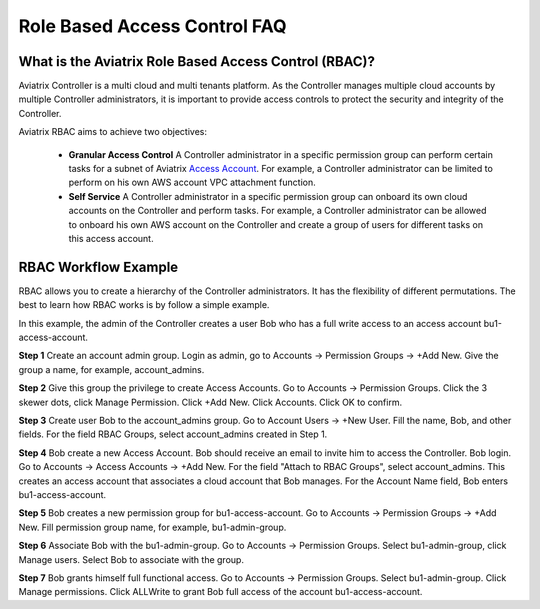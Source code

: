 .. meta::
  :description: Role Based Access Control
  :keywords: account, aviatrix, AWS IAM role, Azure API credentials, Google credentials, RBAC


=================================
Role Based Access Control FAQ
=================================

What is the Aviatrix Role Based Access Control (RBAC)?
----------------------------------------------------------

Aviatrix Controller is a multi cloud and multi tenants platform. As the Controller manages multiple cloud accounts by multiple Controller
administrators, it is important to provide access controls to protect the security and integrity of the Controller. 

Aviatrix RBAC aims to achieve two objectives:

  - **Granular Access Control** A Controller administrator in a specific permission group can perform certain tasks for a subnet of Aviatrix `Access Account <https://docs.aviatrix.com/HowTos/aviatrix_account.html>`_. For example, a Controller administrator can be limited to perform on his own AWS account VPC attachment function. 
  - **Self Service** A Controller administrator in a specific permission group can onboard its own cloud accounts on the Controller and perform tasks. For example, a Controller administrator can be allowed to onboard his own AWS account on the Controller and create a group of users for different tasks on this access account. 

RBAC Workflow Example 
-----------------------

RBAC allows you to create a hierarchy of the Controller administrators. It has the flexibility of different permutations. The best to learn how 
RBAC works is by follow a simple example. 


In this example, the admin of the Controller creates a user Bob who has a full write access to an access account bu1-access-account.


**Step 1** Create an account admin group.  Login as admin, go to Accounts -> Permission Groups -> +Add New. Give the group a name, for example, account_admins. 

**Step 2** Give this group the privilege to create Access Accounts. Go to Accounts -> Permission Groups. Click the 3 skewer dots, click Manage Permission. Click +Add New. Click Accounts. Click OK to confirm. 

**Step 3** Create user Bob to the account_admins group. Go to Account Users -> +New User. Fill the name, Bob, and other fields. For the field RBAC Groups, select account_admins created in Step 1. 

**Step 4** Bob create a new Access Account. Bob should receive an email to invite him to access the Controller. Bob login. Go to Accounts -> Access Accounts -> +Add New. For the field "Attach to RBAC Groups", select account_admins. This creates an access account that associates a cloud account that Bob manages. For the Account Name field, Bob enters bu1-access-account.

**Step 5** Bob creates a new permission group for bu1-access-account. Go to Accounts -> Permission Groups -> +Add New. Fill permission group name, for example, bu1-admin-group.

**Step 6** Associate Bob with the bu1-admin-group. Go to Accounts -> Permission Groups. Select bu1-admin-group, click Manage users. Select Bob to associate with the group. 

**Step 7** Bob grants himself full functional access. Go to Accounts -> Permission Groups. Select bu1-admin-group. Click Manage permissions. Click ALLWrite to grant Bob full access of the account bu1-access-account. 



.. |secondary_account| image:: adminusers_media/secondary_account.png
   :scale: 50%

.. |account_structure| image:: adminusers_media/account_structure.png
   :scale: 50%

.. |access_account_35| image:: adminusers_media/access_account_35.png
   :scale: 50%

.. disqus::
